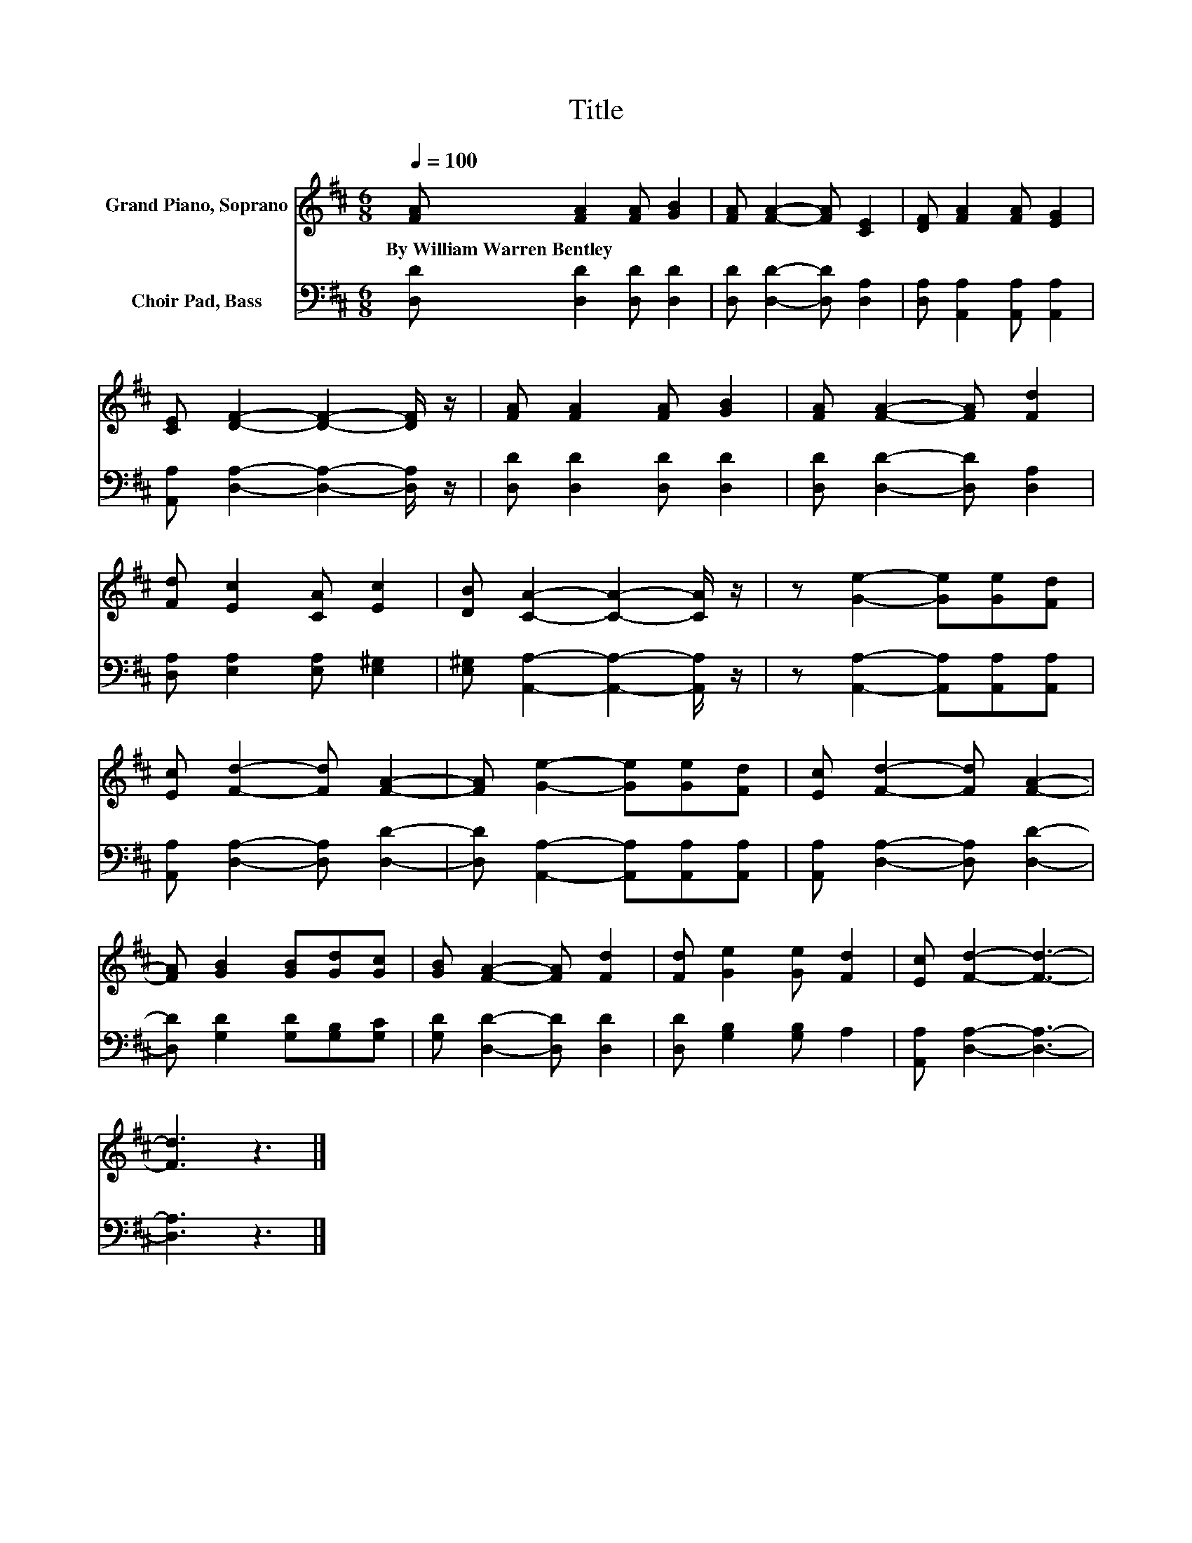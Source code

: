X:1
T:Title
%%score 1 2
L:1/8
Q:1/4=100
M:6/8
K:D
V:1 treble nm="Grand Piano, Soprano"
V:2 bass nm="Choir Pad, Bass"
V:1
 [FA] [FA]2 [FA] [GB]2 | [FA] [FA]2- [FA] [CE]2 | [DF] [FA]2 [FA] [EG]2 | %3
w: By~William~Warren~Bentley * * *|||
 [CE] [DF]2- [DF]2- [DF]/ z/ | [FA] [FA]2 [FA] [GB]2 | [FA] [FA]2- [FA] [Fd]2 | %6
w: |||
 [Fd] [Ec]2 [CA] [Ec]2 | [DB] [CA]2- [CA]2- [CA]/ z/ | z [Ge]2- [Ge][Ge][Fd] | %9
w: |||
 [Ec] [Fd]2- [Fd] [FA]2- | [FA] [Ge]2- [Ge][Ge][Fd] | [Ec] [Fd]2- [Fd] [FA]2- | %12
w: |||
 [FA] [GB]2 [GB][Gd][Gc] | [GB] [FA]2- [FA] [Fd]2 | [Fd] [Ge]2 [Ge] [Fd]2 | [Ec] [Fd]2- [Fd]3- | %16
w: ||||
 [Fd]3 z3 |] %17
w: |
V:2
 [D,D] [D,D]2 [D,D] [D,D]2 | [D,D] [D,D]2- [D,D] [D,A,]2 | [D,A,] [A,,A,]2 [A,,A,] [A,,A,]2 | %3
 [A,,A,] [D,A,]2- [D,A,]2- [D,A,]/ z/ | [D,D] [D,D]2 [D,D] [D,D]2 | [D,D] [D,D]2- [D,D] [D,A,]2 | %6
 [D,A,] [E,A,]2 [E,A,] [E,^G,]2 | [E,^G,] [A,,A,]2- [A,,A,]2- [A,,A,]/ z/ | %8
 z [A,,A,]2- [A,,A,][A,,A,][A,,A,] | [A,,A,] [D,A,]2- [D,A,] [D,D]2- | %10
 [D,D] [A,,A,]2- [A,,A,][A,,A,][A,,A,] | [A,,A,] [D,A,]2- [D,A,] [D,D]2- | %12
 [D,D] [G,D]2 [G,D][G,B,][G,C] | [G,D] [D,D]2- [D,D] [D,D]2 | [D,D] [G,B,]2 [G,B,] A,2 | %15
 [A,,A,] [D,A,]2- [D,A,]3- | [D,A,]3 z3 |] %17

